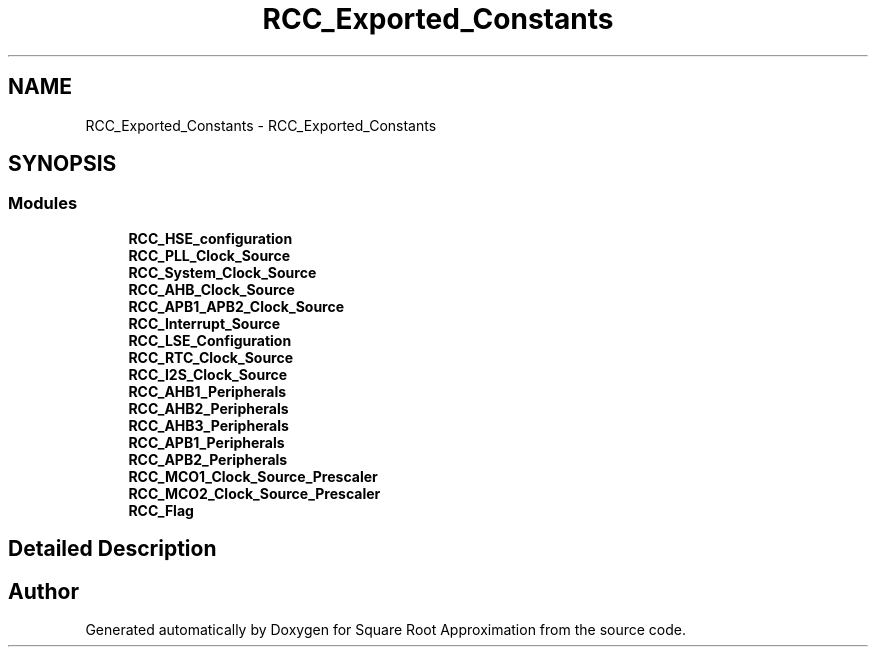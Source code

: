 .TH "RCC_Exported_Constants" 3 "Version 0.1.-" "Square Root Approximation" \" -*- nroff -*-
.ad l
.nh
.SH NAME
RCC_Exported_Constants \- RCC_Exported_Constants
.SH SYNOPSIS
.br
.PP
.SS "Modules"

.in +1c
.ti -1c
.RI "\fBRCC_HSE_configuration\fP"
.br
.ti -1c
.RI "\fBRCC_PLL_Clock_Source\fP"
.br
.ti -1c
.RI "\fBRCC_System_Clock_Source\fP"
.br
.ti -1c
.RI "\fBRCC_AHB_Clock_Source\fP"
.br
.ti -1c
.RI "\fBRCC_APB1_APB2_Clock_Source\fP"
.br
.ti -1c
.RI "\fBRCC_Interrupt_Source\fP"
.br
.ti -1c
.RI "\fBRCC_LSE_Configuration\fP"
.br
.ti -1c
.RI "\fBRCC_RTC_Clock_Source\fP"
.br
.ti -1c
.RI "\fBRCC_I2S_Clock_Source\fP"
.br
.ti -1c
.RI "\fBRCC_AHB1_Peripherals\fP"
.br
.ti -1c
.RI "\fBRCC_AHB2_Peripherals\fP"
.br
.ti -1c
.RI "\fBRCC_AHB3_Peripherals\fP"
.br
.ti -1c
.RI "\fBRCC_APB1_Peripherals\fP"
.br
.ti -1c
.RI "\fBRCC_APB2_Peripherals\fP"
.br
.ti -1c
.RI "\fBRCC_MCO1_Clock_Source_Prescaler\fP"
.br
.ti -1c
.RI "\fBRCC_MCO2_Clock_Source_Prescaler\fP"
.br
.ti -1c
.RI "\fBRCC_Flag\fP"
.br
.in -1c
.SH "Detailed Description"
.PP 

.SH "Author"
.PP 
Generated automatically by Doxygen for Square Root Approximation from the source code\&.
